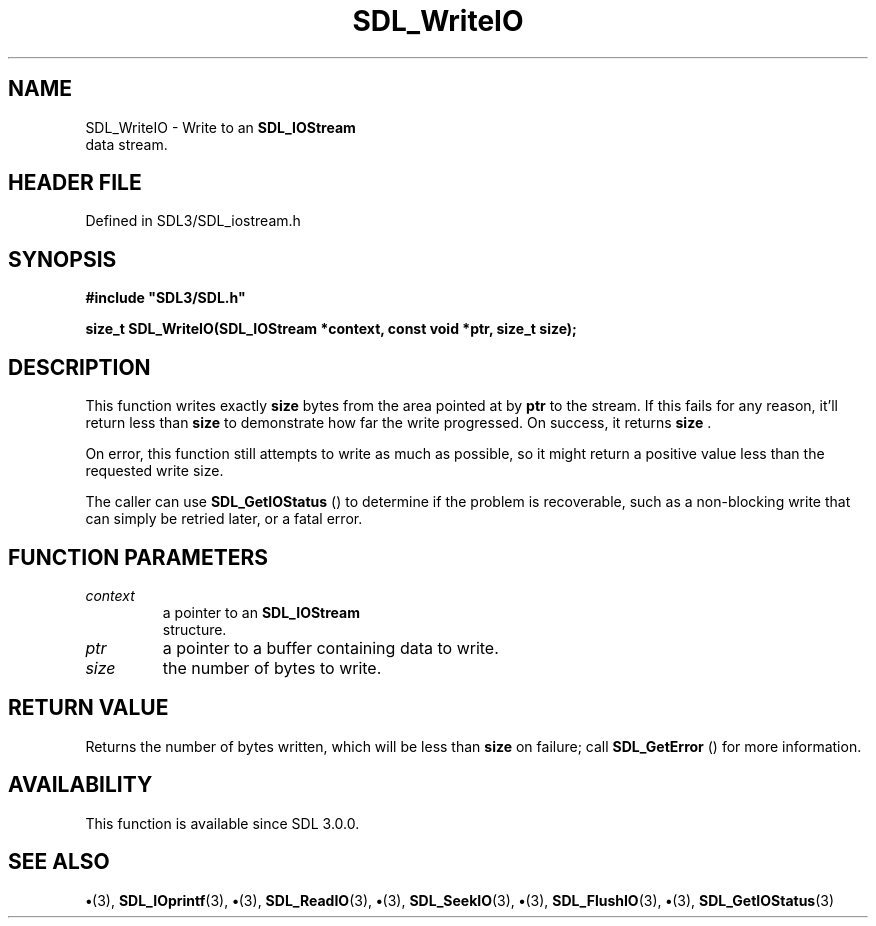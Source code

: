.\" This manpage content is licensed under Creative Commons
.\"  Attribution 4.0 International (CC BY 4.0)
.\"   https://creativecommons.org/licenses/by/4.0/
.\" This manpage was generated from SDL's wiki page for SDL_WriteIO:
.\"   https://wiki.libsdl.org/SDL_WriteIO
.\" Generated with SDL/build-scripts/wikiheaders.pl
.\"  revision SDL-preview-3.1.3
.\" Please report issues in this manpage's content at:
.\"   https://github.com/libsdl-org/sdlwiki/issues/new
.\" Please report issues in the generation of this manpage from the wiki at:
.\"   https://github.com/libsdl-org/SDL/issues/new?title=Misgenerated%20manpage%20for%20SDL_WriteIO
.\" SDL can be found at https://libsdl.org/
.de URL
\$2 \(laURL: \$1 \(ra\$3
..
.if \n[.g] .mso www.tmac
.TH SDL_WriteIO 3 "SDL 3.1.3" "Simple Directmedia Layer" "SDL3 FUNCTIONS"
.SH NAME
SDL_WriteIO \- Write to an 
.BR SDL_IOStream
 data stream\[char46]
.SH HEADER FILE
Defined in SDL3/SDL_iostream\[char46]h

.SH SYNOPSIS
.nf
.B #include \(dqSDL3/SDL.h\(dq
.PP
.BI "size_t SDL_WriteIO(SDL_IOStream *context, const void *ptr, size_t size);
.fi
.SH DESCRIPTION
This function writes exactly
.BR size
bytes from the area pointed at by
.BR ptr
to the stream\[char46] If this fails for any reason, it'll return less than
.BR size
to demonstrate how far the write progressed\[char46] On success, it returns
.BR size
\[char46]

On error, this function still attempts to write as much as possible, so it
might return a positive value less than the requested write size\[char46]

The caller can use 
.BR SDL_GetIOStatus
() to determine if the
problem is recoverable, such as a non-blocking write that can simply be
retried later, or a fatal error\[char46]

.SH FUNCTION PARAMETERS
.TP
.I context
a pointer to an 
.BR SDL_IOStream
 structure\[char46]
.TP
.I ptr
a pointer to a buffer containing data to write\[char46]
.TP
.I size
the number of bytes to write\[char46]
.SH RETURN VALUE
Returns the number of bytes written, which will be less than
.BR size
on failure; call 
.BR SDL_GetError
() for more
information\[char46]

.SH AVAILABILITY
This function is available since SDL 3\[char46]0\[char46]0\[char46]

.SH SEE ALSO
.BR \(bu (3),
.BR SDL_IOprintf (3),
.BR \(bu (3),
.BR SDL_ReadIO (3),
.BR \(bu (3),
.BR SDL_SeekIO (3),
.BR \(bu (3),
.BR SDL_FlushIO (3),
.BR \(bu (3),
.BR SDL_GetIOStatus (3)
